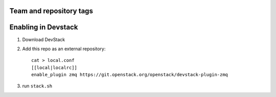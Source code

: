 ========================
Team and repository tags
========================

.. image:: http://governance.openstack.org/badges/devstack-plugin-zmq.svg
    :target: http://governance.openstack.org/reference/tags/index.html

.. Change things from this point on

======================
 Enabling in Devstack
======================

1. Download DevStack

2. Add this repo as an external repository::

     cat > local.conf
     [[local|localrc]]
     enable_plugin zmq https://git.openstack.org/openstack/devstack-plugin-zmq

3. run ``stack.sh``
